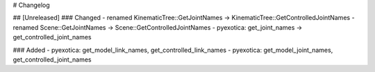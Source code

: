 # Changelog

## [Unreleased]
### Changed
- renamed KinematicTree::GetJointNames -> KinematicTree::GetControlledJointNames
- renamed Scene::GetJointNames -> Scene::GetControlledJointNames
- pyexotica: get_joint_names -> get_controlled_joint_names

### Added
- pyexotica: get_model_link_names, get_controlled_link_names
- pyexotica: get_model_joint_names, get_controlled_joint_names